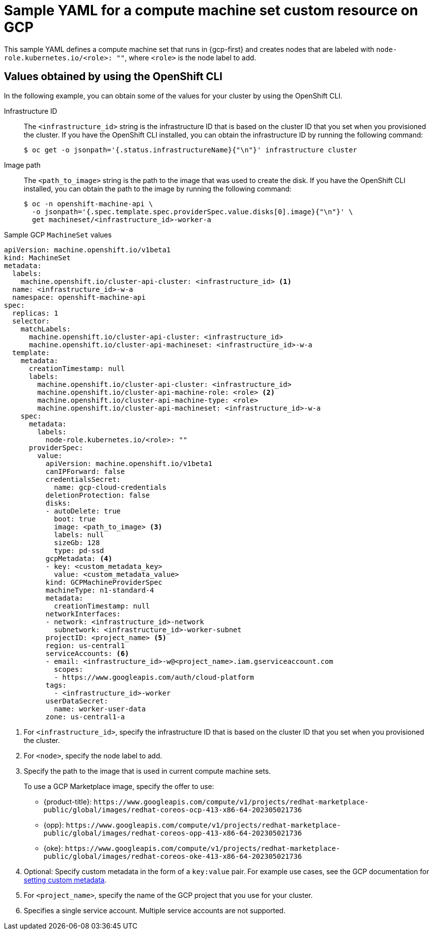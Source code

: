 // Module included in the following assemblies:
//
// * machine_management/creating-infrastructure-machinesets.adoc
// * machine_management/creating-machineset-gcp.adoc

ifeval::["{context}" == "creating-infrastructure-machinesets"]
:infra:
endif::[]

:_mod-docs-content-type: REFERENCE
[id="machineset-yaml-gcp_{context}"]
=  Sample YAML for a compute machine set custom resource on GCP

This sample YAML defines a compute machine set that runs in {gcp-first} and creates nodes that are labeled with
ifndef::infra[`node-role.kubernetes.io/<role>: ""`,]
ifdef::infra[`node-role.kubernetes.io/infra: ""`,]
where
ifndef::infra[`<role>`]
ifdef::infra[`infra`]
is the node label to add.


[id="cpmso-yaml-provider-spec-gcp-oc_{context}"]
== Values obtained by using the  OpenShift CLI

In the following example, you can obtain some of the values for your cluster by using the OpenShift CLI.

Infrastructure ID:: The `<infrastructure_id>` string is the infrastructure ID that is based on the cluster ID that you set when you provisioned the cluster. If you have the OpenShift CLI installed, you can obtain the infrastructure ID by running the following command:
+
[source,terminal]
----
$ oc get -o jsonpath='{.status.infrastructureName}{"\n"}' infrastructure cluster
----

Image path:: The `<path_to_image>` string is the path to the image that was used to create the disk. If you have the OpenShift CLI installed, you can obtain the path to the image by running the following command:
+
[source,terminal]
----
$ oc -n openshift-machine-api \
  -o jsonpath='{.spec.template.spec.providerSpec.value.disks[0].image}{"\n"}' \
  get machineset/<infrastructure_id>-worker-a
----

.Sample GCP `MachineSet` values
[source,yaml]
----
apiVersion: machine.openshift.io/v1beta1
kind: MachineSet
metadata:
  labels:
    machine.openshift.io/cluster-api-cluster: <infrastructure_id> <1>
  name: <infrastructure_id>-w-a
  namespace: openshift-machine-api
spec:
  replicas: 1
  selector:
    matchLabels:
      machine.openshift.io/cluster-api-cluster: <infrastructure_id>
      machine.openshift.io/cluster-api-machineset: <infrastructure_id>-w-a
  template:
    metadata:
      creationTimestamp: null
      labels:
        machine.openshift.io/cluster-api-cluster: <infrastructure_id>
ifndef::infra[]
        machine.openshift.io/cluster-api-machine-role: <role> <2>
        machine.openshift.io/cluster-api-machine-type: <role>
endif::infra[]
ifdef::infra[]
        machine.openshift.io/cluster-api-machine-role: <infra> <2>
        machine.openshift.io/cluster-api-machine-type: <infra>
endif::infra[]
        machine.openshift.io/cluster-api-machineset: <infrastructure_id>-w-a
    spec:
      metadata:
        labels:
ifndef::infra[]
          node-role.kubernetes.io/<role>: ""
endif::infra[]
ifdef::infra[]
          node-role.kubernetes.io/infra: ""
endif::infra[]
      providerSpec:
        value:
          apiVersion: machine.openshift.io/v1beta1
          canIPForward: false
          credentialsSecret:
            name: gcp-cloud-credentials
          deletionProtection: false
          disks:
          - autoDelete: true
            boot: true
            image: <path_to_image> <3>
            labels: null
            sizeGb: 128
            type: pd-ssd
          gcpMetadata: <4>
          - key: <custom_metadata_key>
            value: <custom_metadata_value>
          kind: GCPMachineProviderSpec
          machineType: n1-standard-4
          metadata:
            creationTimestamp: null
          networkInterfaces:
          - network: <infrastructure_id>-network
            subnetwork: <infrastructure_id>-worker-subnet
          projectID: <project_name> <5>
          region: us-central1
          serviceAccounts: <6>
          - email: <infrastructure_id>-w@<project_name>.iam.gserviceaccount.com
            scopes:
            - https://www.googleapis.com/auth/cloud-platform
          tags:
            - <infrastructure_id>-worker
          userDataSecret:
            name: worker-user-data
          zone: us-central1-a
ifdef::infra[]
      taints: <7>
      - key: node-role.kubernetes.io/infra
        effect: NoSchedule
endif::infra[]
----
<1> For `<infrastructure_id>`, specify the infrastructure ID that is based on the cluster ID that you set when you provisioned the cluster.
ifndef::infra[]
<2> For `<node>`, specify the node label to add.
endif::infra[]
ifdef::infra[]
<2> For `<infra>`, specify the `<infra>` node label.
endif::infra[]
<3> Specify the path to the image that is used in current compute machine sets.
+
To use a GCP Marketplace image, specify the offer to use:
+
--
* {product-title}: `\https://www.googleapis.com/compute/v1/projects/redhat-marketplace-public/global/images/redhat-coreos-ocp-413-x86-64-202305021736`
* {opp}: `\https://www.googleapis.com/compute/v1/projects/redhat-marketplace-public/global/images/redhat-coreos-opp-413-x86-64-202305021736`
* {oke}: `\https://www.googleapis.com/compute/v1/projects/redhat-marketplace-public/global/images/redhat-coreos-oke-413-x86-64-202305021736`
--
<4> Optional: Specify custom metadata in the form of a `key:value` pair. For example use cases, see the GCP documentation for link:https://cloud.google.com/compute/docs/metadata/setting-custom-metadata[setting custom metadata].
<5> For `<project_name>`, specify the name of the GCP project that you use for your cluster.
<6> Specifies a single service account. Multiple service accounts are not supported.
ifdef::infra[]
<7> Specify a taint to prevent user workloads from being scheduled on infra nodes.
+
[NOTE]
====
After adding the `NoSchedule` taint on the infrastructure node, existing DNS pods running on that node are marked as `misscheduled`. You must either delete or link:https://access.redhat.com/solutions/6592171[add toleration on `misscheduled` DNS pods].
====
endif::infra[]

ifeval::["{context}" == "creating-infrastructure-machinesets"]
:!infra:
endif::[]
